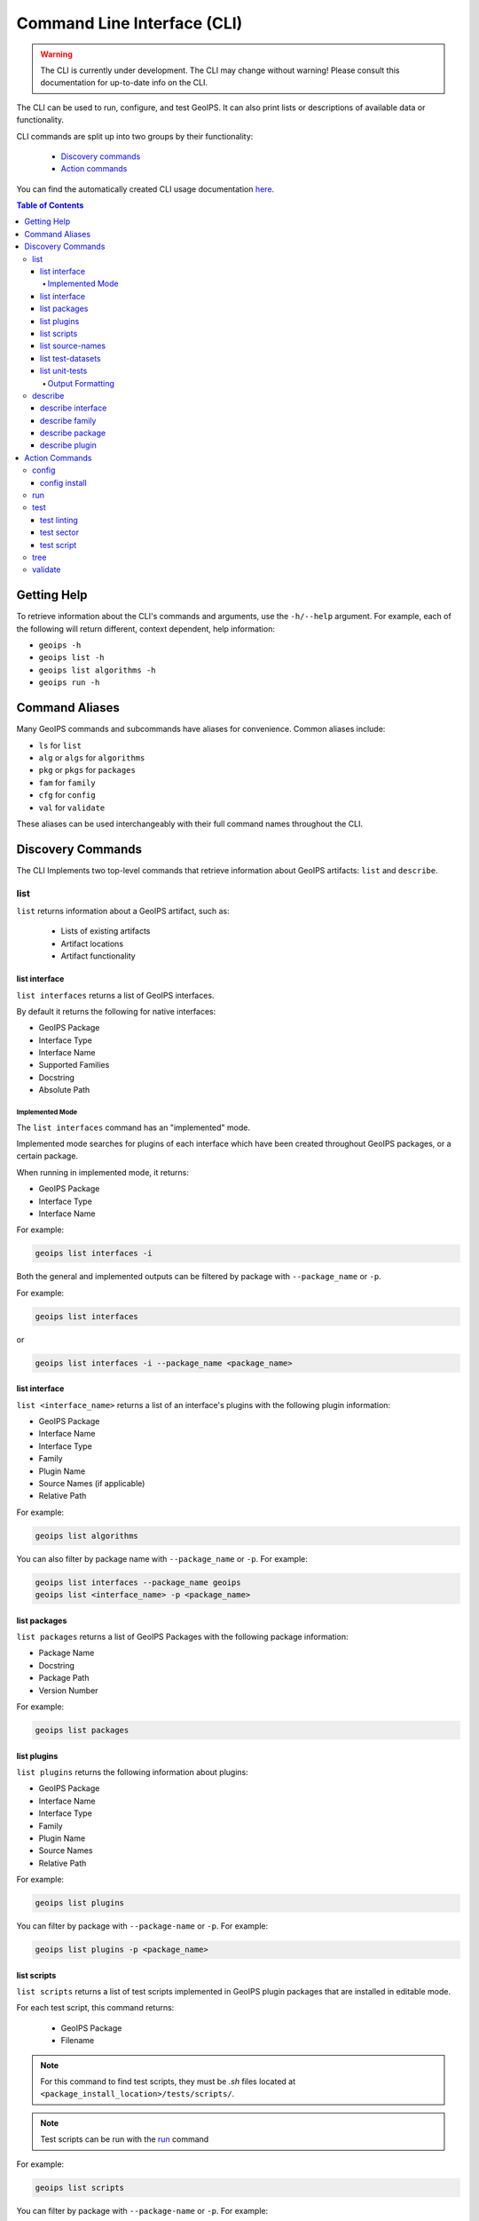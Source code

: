 .. dropdown:: Distribution Statement

 This source code is subject to the license referenced at
 https://github.com/NRLMMD-GEOIPS.

.. _command_line:

Command Line Interface (CLI)
****************************

.. warning::

    The CLI is currently under development.
    The CLI may change without warning!
    Please consult this documentation for up-to-date info on the CLI.

The CLI can be used to run, configure, and test GeoIPS. It can also print lists or descriptions of available data or
functionality.

CLI commands are split up into two groups by their functionality:

 - `Discovery commands`_
 - `Action commands`_

You can find the automatically created CLI usage documentation `here <./command_line_autodoc>`_.

.. contents:: Table of Contents
    :local:
    :backlinks: none

Getting Help
============

To retrieve information about the CLI's commands and arguments, use the ``-h/--help`` argument.
For example, each of the following will return different, context dependent, help information:

- ``geoips -h``
- ``geoips list -h``
- ``geoips list algorithms -h``
- ``geoips run -h``

Command Aliases
===============

Many GeoIPS commands and subcommands have aliases for convenience. Common aliases include:

- ``ls`` for ``list``
- ``alg`` or ``algs`` for ``algorithms``
- ``pkg`` or ``pkgs`` for ``packages``
- ``fam`` for ``family``
- ``cfg`` for ``config``
- ``val`` for ``validate``

These aliases can be used interchangeably with their full command names throughout the CLI.

Discovery Commands
==================

The CLI Implements two top-level commands that retrieve information about GeoIPS
artifacts: ``list`` and ``describe``.

list
----

``list`` returns information about a GeoIPS artifact, such as:

 - Lists of existing artifacts
 - Artifact locations
 - Artifact functionality

list interface
^^^^^^^^^^^^^^

``list interfaces`` returns a list of GeoIPS interfaces.

By default it returns the following for native interfaces:

* GeoIPS Package
* Interface Type
* Interface Name
* Supported Families
* Docstring
* Absolute Path

Implemented Mode
""""""""""""""""

The ``list interfaces`` command has an "implemented" mode.

Implemented mode searches for plugins of each
interface which have been created throughout GeoIPS
packages, or a certain package.

When running in implemented mode, it returns:

* GeoIPS Package
* Interface Type
* Interface Name

For example:

.. code-block:: bash

    geoips list interfaces -i

Both the general and implemented outputs can
be filtered by package with ``--package_name`` or ``-p``.

For example:

.. code-block:: bash

    geoips list interfaces

or

.. code-block:: bash

    geoips list interfaces -i --package_name <package_name>

list interface
^^^^^^^^^^^^^^

``list <interface_name>`` returns a list of an interface's plugins with the following plugin information:

* GeoIPS Package
* Interface Name
* Interface Type
* Family
* Plugin Name
* Source Names (if applicable)
* Relative Path

For example:

.. code-block:: bash

    geoips list algorithms

You can also filter by package name with ``--package_name`` or ``-p``. For example:

.. code-block:: bash

    geoips list interfaces --package_name geoips
    geoips list <interface_name> -p <package_name>

list packages
^^^^^^^^^^^^^

``list packages`` returns a list of GeoIPS Packages with the following package information:

* Package Name
* Docstring
* Package Path
* Version Number

For example:

.. code-block:: bash

    geoips list packages

list plugins
^^^^^^^^^^^^

``list plugins`` returns the following information about plugins:

* GeoIPS Package
* Interface Name
* Interface Type
* Family
* Plugin Name
* Source Names
* Relative Path

For example:

.. code-block:: bash

    geoips list plugins

You can filter by package with ``--package-name`` or ``-p``. For example:

.. code-block:: bash

    geoips list plugins -p <package_name>

list scripts
^^^^^^^^^^^^

``list scripts`` returns a list of test scripts implemented in GeoIPS plugin packages that are installed in editable
mode.

For each test script, this command returns:

    * GeoIPS Package
    * Filename

.. note::

    For this command to find test scripts,
    they must be `.sh` files located at ``<package_install_location>/tests/scripts/``.

.. note::

    Test scripts can be run with the `run`_ command

For example:

.. code-block:: bash

    geoips list scripts

You can filter by package with ``--package-name`` or ``-p``. For example:

.. code-block:: bash

    geoips list scripts -p <package_name>

list source-names
^^^^^^^^^^^^^^^^^

``list source-names`` (or ``list src-names``) retrieves a listing of source_names
from all, or a certain GeoIPS Package. For this command to find a listing of
source_names, you must add a module-level ``source_names`` attribute to your reader
plugin. Every core GeoIPS reader plugin has this attribute set. We recommend following
the same method of implementation as core GeoIPS readers, as reader plugins without this
attribute will be deprecated when GeoIPS v2.0.0 is released.

Information included when calling this command is:

* Source Name
* Reader Names

For example:

.. code-block:: bash

    geoips ls source-names
    geoips ls src-names
    geoips list source-names
    geoips list source-names -p <package_name>

list test-datasets
^^^^^^^^^^^^^^^^^^

``list test-datasets`` returns:

* Data Host
* Dataset Name

We require these datasets for testing GeoIPS:

* test_data_amsr2
* test_data_clavrx
* test_data_fusion
* test_data_gpm
* test_data_noaa_aws
* test_data_sar
* test_data_scat
* test_data_smap
* test_data_viirs

For example:

.. code-block:: bash

    geoips list test-datasets

list unit-tests
^^^^^^^^^^^^^^^

``list unit-tests`` returns a list of unit-tests from plugin packages that are installed in editable mode.

For each unit-test, the following information is returned:

* GeoIPS Package
* Unit Test Directory
* Unit Test Name

.. note::
    For this command to find your unit tests, you must
    place the unit tests under ``<package_install_location>/tests/unit_tests/``.

For example:

.. code-block:: bash

    geoips list unit-tests -p <package_name>

The output can be filtered by package with ``--package_name`` or ``-p``.
The specified plugin package(s) must be installed in editable mode.

For example, to display only the ``package`` and ``docstring``
columns from the ``geoips list packages`` command:

.. code-block:: bash

    geoips list packages --columns package docstring

Output Formatting
"""""""""""""""""

The output format can be configured with the following arguments:

 - ``--long`` or ``-l`` (the default format, a long table)
 - ``--columns`` or ``-c`` (pass column(s) to display)

For a list of what columns you can filter by,
pass ``help`` to the ``--columns`` argument.

For example:

.. code-block:: bash

    geoips list <cmd_name> --columns help

describe
--------

``describe`` retrieves detailed information about a single GeoIPS artifact. It can be used to retrieve information about
``interfaces``, ``families``, ``packages``, and ``plugins``. To provide information that is relevant and useful for each
artifact type, the information retrieved differs for different types of artifacts.

describe interface
^^^^^^^^^^^^^^^^^^

``describe <interface_name>`` retrieves information about an interface.
It returns:

* Absolute Path
* Docstring
* Interface
* Interface Type
* Supported Families

For more information about available GeoIPS Interfaces,
see the `list <#list>`_ command.

describe family
^^^^^^^^^^^^^^^

``describe <interface_name> family <family_name>`` (or ``fam``) retrieves information about a family.

It returns the following information about an interface's family:

* Docstring
* Family Name
* Family Path
* Interface Name
* Interface Type
* Required Args / Schema

For example:

.. code-block:: bash

    geoips describe prod-def fam interpolator_algorithm_colormapper

describe package
^^^^^^^^^^^^^^^^

``describe package`` retrieves information about a registered plugin package.
It returns the following information about a Package:

* Docstring
* GeoIPS Package
* Package Path
* Source Code
* Version Number

For example:

.. code-block:: bash

    geoips describe pkg geoips_clavrx

describe plugin
^^^^^^^^^^^^^^^

``describe plugin`` retrieves information about a specific plugin.
It returns the following information about a Plugin:

* Docstring
* Family Name
* Interface Name
* Interface Type
* GeoIPS Package
* Plugin Type
* Product Defaults (if applicable)
* Relative Path
* Signature (if applicable)
* Source Names (if applicable)

For example:

.. code-block:: bash

    geoips describe alg single_channel

Action Commands
===============

The CLI can kick off functionality built into GeoIPS. Below, we describe commands that
do this.

config
------

``geoips config`` (or ``geoips cfg``) makes testing easier by providing easy access to
configuration options.

.. note::

    As we continue to develop the GeoIPS CLI,
    we expect the functionality of this command to grow.

config install
^^^^^^^^^^^^^^

GeoIPS relies on test datasets to test its processing workflows.
Test datasets must be installed before tests can be run.

``config install`` installs test datasets hosted on CIRA's NextCloud instance for
testing processing workflows.

For example:

.. code-block:: bash

    geoips config install <test_dataset_name>
    geoips config install test_data_clavrx

.. note::

    To list installable test datasets,
    see ``geoips list test-datasets``.

run
---

GeoIPS creates outputs (as defined by products)
via a processing workflow, aka a procflow.

.. warning::

    We are actively changing the way procflows work.

    This approach is problematic,
    and we are refactoring GeoIPS's procflows into an order-based framework.

    The new framework will allow users to specify the order in which a procflow
    executes via a ``steps`` attribute.

.. warning::

    ``run`` replaces ``run_procflow`` and ``data_fusion_procflow``.

    ``legacy run`` provides backwards compatibility with
    these commands by wrapping ``geoips run``

    We recommend transitioning your scripts to use ``run``
    as backwards compatibility may be removed in the future.

``run`` follows the procflow defined by a bash script and produces the same output of
such bash script if it were ran ``./<script_name>``.

Here is an example of the new CLI-based procflow,
and how it compares to the - now legacy - procflows of old.

New CLI-based Procflow (abi.static.Infrared.imagery_annotated)

.. code-block:: bash

    geoips run single_source $GEOIPS_TESTDATA_DIR/test_data_noaa_aws/data/goes16/20200918/1950/* \
        --reader_name abi_netcdf \
        --product_name Infrared \
        --compare_path "$GEOIPS_PACKAGES_DIR/geoips/tests/outputs/abi.static.<product>.imagery_annotated" \
        --output_formatter imagery_annotated \
        --filename_formatter geoips_fname \
        --resampled_read \
        --logging_level info \
        --sector_list goes_east

Legacy Procflow (abi.static.Infrared.imagery_annotated)

.. code-block:: bash

    run_procflow $GEOIPS_TESTDATA_DIR/test_data_noaa_aws/data/goes16/20200918/1950/* \
        --procflow single_source \
        --reader_name abi_netcdf \
        --product_name Infrared \
        --compare_path "$GEOIPS_PACKAGES_DIR/geoips/tests/outputs/abi.static.<product>.imagery_annotated" \
        --output_formatter imagery_annotated \
        --filename_formatter geoips_fname \
        --resampled_read \
        --logging_level info \
        --sector_list goes_east

The only difference between the two examples above are the first line and the
``--procflow`` line. With the new format, all you need to do update is replace
``run_procflow`` / ``data_fusion_procflow`` with ``geoips run <procflow_name>`` and
remove the ``--procflow`` line. That's it!

test
----

GeoIPS and GeoIPS packages implement tests and linters to
confirm functionality, uniform syntax and interoperability.

``geoips test`` can execute linting, and output / integration test scripts.

Checking code often is a good practice.

test linting
^^^^^^^^^^^^

This command runs ``bandit``, ``black``, and ``flake8``.

.. note::

    We may support more linters in the future.

For example:

.. code-block:: bash

    geoips test linting # (defaults to 'geoips' package)
    geoips test linting -p <package_name> # only runs tests in provided plugin package

test sector
^^^^^^^^^^^

``sector`` produces a .png image based on the provided sector plugin name. The sector
must be an entry within any Plugin Package's registered_plugins.(yaml/json) file.

For example:

.. code-block:: bash

    geoips test sector <sector_name>

An additional output directory can be specified with ``--outdir``. For example:

.. code-block:: bash

    geoips test sector <sector_name> --outdir <output_directory_path>

After creating a new sector plugin, run ``create_plugin_registries``
to add the sector to your registry.

Once added, this command can produce an image to
help confirm the region and resolution of that sector.

For example, if you were to run ``geoips test sector canada``, the image below would
be saved to ``$GEOIPS_OUTDIRS/canada.png``.

.. image:: canada.png
   :width: 800

test script
^^^^^^^^^^^

``script`` executes an output-based test script which will return a numerical value
based on the output of the test.

A 0 is a success. Any non-zero number indicate a failure,
and sometimes provide information on what kind of failure occurred.

.. note::

    ``script`` only supports bash scripts ending in ``.sh``

For example:

.. code-block:: bash

    geoips test script <script_name> # (defaults to 'geoips' package)

``script`` can execute integration tests in the 'geoips' package.

For example:

.. code-block:: bash

    geoips test script --integration <script_name>

To run a test script, or run your integration tests, you must first place your
integration / normal test scripts in one of these file locations:

* Output Test scripts: ``<package_name>/tests/scripts/<script_name>``
* Integration Tests: ``<package_name>/tests/integration_tests/<script_name>``

You can run test scripts in plugin packages by specifying the
plugin package with ``-p`` or ``--package_name``. For example:

.. code-block:: bash

    geoips test script --package_name <package_name> <script_name>
    geoips test script -p <package_name> <script_name>

tree
----

Only some GeoIPS CLI commands are exposed via ``geoips -h``.

``geoips tree`` lists all GeoIPS CLI commands in a tree-like fashion.

For example, running ``geoips tree`` returns:

.. code-block:: bash

    geoips tree

    geoips
        geoips config
            geoips config install
        geoips describe
            geoips describe algorithms
            geoips describe colormappers
            geoips describe coverage-checkers
            geoips describe feature-annotators
            geoips describe filename-formatters
            geoips describe gridline-annotators
            geoips describe interpolators
            geoips describe output-checkers
            geoips describe output-formatters
            geoips describe procflows
            geoips describe product-defaults
            geoips describe products
            geoips describe readers
            geoips describe sector-adjusters
            geoips describe sector-metadata-generators
            geoips describe sector-spec-generators
            geoips describe sectors
            geoips describe title-formatters
            geoips describe package
        geoips list
            geoips list algorithms
            geoips list colormappers
            geoips list coverage-checkers
            geoips list feature-annotators
            geoips list filename-formatters
            geoips list gridline-annotators
            geoips list interpolators
            geoips list output-checkers
            geoips list output-formatters
            geoips list procflows
            geoips list product-defaults
            geoips list products
            geoips list readers
            geoips list sector-adjusters
            geoips list sector-metadata-generators
            geoips list sector-spec-generators
            geoips list sectors
            geoips list title-formatters
            geoips list interfaces
            geoips list packages
            geoips list plugins
            geoips list scripts
            geoips list test-datasets
            geoips list unit-tests
        geoips run
            geoips run single_source
            geoips run data_fusion
            geoips run config_based
        geoips test
            geoips test linting
            geoips test script
            geoips test sector
        geoips tree
        geoips validate

``geoips tree`` provides arguments to filter its output.

* ``--color``: highlights output by depth

* ``--max-depth``: limits tree levels outputted. Defaults to two levels.

* ``--short-name``: return only literal command names

validate
--------

``validate`` (or ``val``) runs interface defined validation-protocols on plugins.

.. note::
    To list plugins available for validation, see ``geoips list plugins`` above.

A plugin's full location path is needed to validate it.

For example:

.. code-block:: bash

    geoips validate /full/path/to/geoips/geoips/plugins/yaml/products/abi.yaml
    geoips validate /full/path/to/<pkg_name>/<pkg_name>/plugins/<plugin_type>/<interface>/plugin.<ext>
